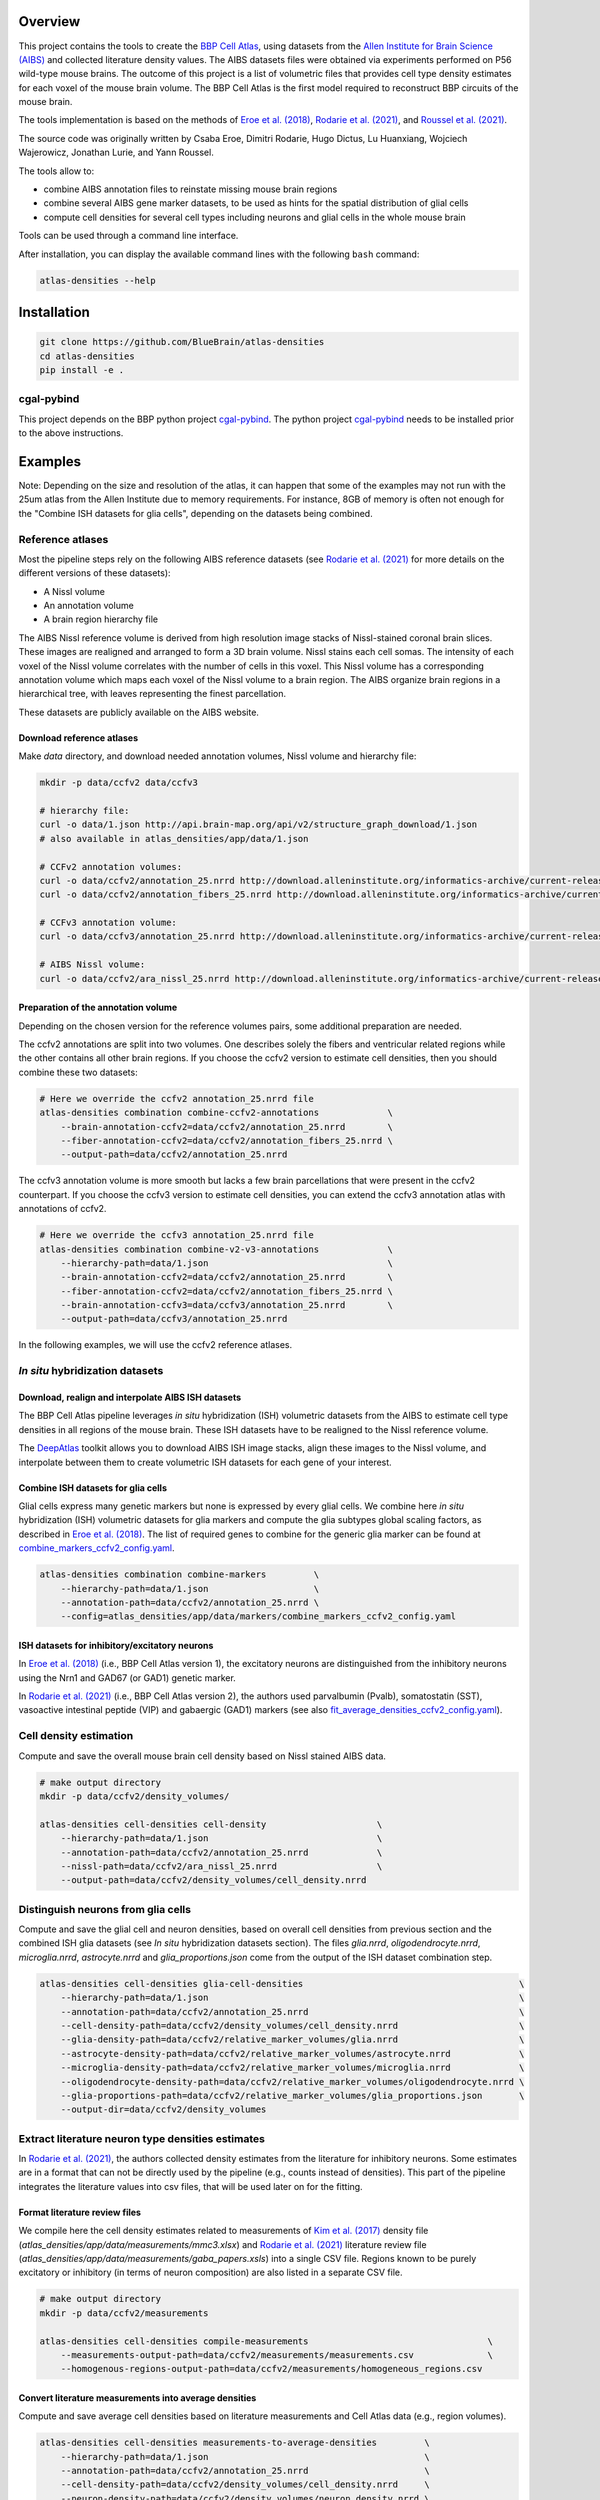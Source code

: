 .. image:: atlas-densities.jpg

Overview
=========

This project contains the tools to create the `BBP Cell Atlas`_, using datasets from the
`Allen Institute for Brain Science (AIBS)`_ and collected literature density values.
The AIBS datasets files were obtained via experiments performed on P56 wild-type mouse brains.
The outcome of this project is a list of volumetric files that provides cell type density estimates
for each voxel of the mouse brain volume. The BBP Cell Atlas is the first model required to
reconstruct BBP circuits of the mouse brain.

The tools implementation is based on the methods of `Eroe et al. (2018)`_, `Rodarie et al. (2021)`_,
and `Roussel et al. (2021)`_.

The source code was originally written by Csaba Eroe, Dimitri Rodarie, Hugo Dictus, Lu Huanxiang,
Wojciech Wajerowicz, Jonathan Lurie, and Yann Roussel.

The tools allow to:

* combine AIBS annotation files to reinstate missing mouse brain regions
* combine several AIBS gene marker datasets, to be used as hints for the spatial distribution of glial cells
* compute cell densities for several cell types including neurons and glial cells in the whole mouse brain

Tools can be used through a command line interface.

After installation, you can display the available command lines with the following ``bash`` command:

.. code-block:: bash

    atlas-densities --help

Installation
============

.. code-block:: bash

    git clone https://github.com/BlueBrain/atlas-densities
    cd atlas-densities
    pip install -e .


cgal-pybind
-----------
This project depends on the BBP python project cgal-pybind_.
The python project cgal-pybind_ needs to be installed prior to the above instructions.

Examples
========

Note: Depending on the size and resolution of the atlas, it can happen that some of the examples may not run with the 25um atlas from the Allen Institute due to memory requirements.  For instance, 8GB of memory is often not enough for the "Combine ISH datasets for glia cells", depending on the datasets being combined.

Reference atlases
-----------------

Most the pipeline steps rely on the following AIBS reference datasets (see `Rodarie et al. (2021)`_ for more
details on the different versions of these datasets):

* A Nissl volume
* An annotation volume
* A brain region hierarchy file

The AIBS Nissl reference volume is derived from high resolution image stacks of Nissl-stained
coronal brain slices. These images are realigned and arranged to form a 3D brain volume. Nissl
stains each cell somas. The intensity of each voxel of the Nissl volume correlates with the number
of cells in this voxel. This Nissl volume has a corresponding annotation volume which maps each
voxel of the Nissl volume to a brain region. The AIBS organize brain regions in a hierarchical tree,
with leaves representing the finest parcellation.

These datasets are publicly available on the AIBS website.

Download reference atlases
~~~~~~~~~~~~~~~~~~~~~~~~~~

Make `data` directory, and download needed annotation volumes, Nissl volume and hierarchy file:

.. code-block:: bash

   mkdir -p data/ccfv2 data/ccfv3

   # hierarchy file:
   curl -o data/1.json http://api.brain-map.org/api/v2/structure_graph_download/1.json
   # also available in atlas_densities/app/data/1.json

   # CCFv2 annotation volumes:
   curl -o data/ccfv2/annotation_25.nrrd http://download.alleninstitute.org/informatics-archive/current-release/mouse_ccf/annotation/mouse_2011/annotation_25.nrrd
   curl -o data/ccfv2/annotation_fibers_25.nrrd http://download.alleninstitute.org/informatics-archive/current-release/mouse_ccf/annotation/mouse_2011/annotationFiber_25.nrrd

   # CCFv3 annotation volume:
   curl -o data/ccfv3/annotation_25.nrrd http://download.alleninstitute.org/informatics-archive/current-release/mouse_ccf/annotation/ccf_2017/annotation_25.nrrd

   # AIBS Nissl volume:
   curl -o data/ccfv2/ara_nissl_25.nrrd http://download.alleninstitute.org/informatics-archive/current-release/mouse_ccf/ara_nissl/ara_nissl_25.nrrd

Preparation of the annotation volume
~~~~~~~~~~~~~~~~~~~~~~~~~~~~~~~~~~~~

Depending on the chosen version for the reference volumes pairs, some additional preparation
are needed.

The ccfv2 annotations are split into two volumes. One describes solely the fibers and
ventricular related regions while the other contains all other brain regions.
If you choose the ccfv2 version to estimate cell densities, then you should combine these two datasets:

.. code-block:: bash

    # Here we override the ccfv2 annotation_25.nrrd file
    atlas-densities combination combine-ccfv2-annotations             \
        --brain-annotation-ccfv2=data/ccfv2/annotation_25.nrrd        \
        --fiber-annotation-ccfv2=data/ccfv2/annotation_fibers_25.nrrd \
        --output-path=data/ccfv2/annotation_25.nrrd

The ccfv3 annotation volume is more smooth but lacks a few brain parcellations that were present in
the ccfv2 counterpart. If you choose the ccfv3 version to estimate cell densities, you can extend
the ccfv3 annotation atlas with annotations of ccfv2.

.. code-block:: bash

    # Here we override the ccfv3 annotation_25.nrrd file
    atlas-densities combination combine-v2-v3-annotations             \
        --hierarchy-path=data/1.json                                  \
        --brain-annotation-ccfv2=data/ccfv2/annotation_25.nrrd        \
        --fiber-annotation-ccfv2=data/ccfv2/annotation_fibers_25.nrrd \
        --brain-annotation-ccfv3=data/ccfv3/annotation_25.nrrd        \
        --output-path=data/ccfv3/annotation_25.nrrd

In the following examples, we will use the ccfv2 reference atlases.

`In situ` hybridization datasets
--------------------------------

Download, realign and interpolate AIBS ISH datasets
~~~~~~~~~~~~~~~~~~~~~~~~~~~~~~~~~~~~~~~~~~~~~~~~~~~

The BBP Cell Atlas pipeline leverages `in situ` hybridization (ISH) volumetric datasets from the AIBS
to estimate cell type densities in all regions of the mouse brain. These ISH datasets have to be
realigned to the Nissl reference volume.

The DeepAtlas_ toolkit allows you to download AIBS ISH image stacks, align these images to the Nissl
volume, and interpolate between them to create volumetric ISH datasets for each gene of your interest.

Combine ISH datasets for glia cells
~~~~~~~~~~~~~~~~~~~~~~~~~~~~~~~~~~~

Glial cells express many genetic markers but none is expressed by every glial cells.
We combine here `in situ` hybridization (ISH) volumetric datasets for glia markers and compute the
glia subtypes global scaling factors, as described in `Eroe et al. (2018)`_.
The list of required genes to combine for the generic glia marker can be found at
`combine_markers_ccfv2_config.yaml`_.

.. code-block:: bash

    atlas-densities combination combine-markers         \
        --hierarchy-path=data/1.json                    \
        --annotation-path=data/ccfv2/annotation_25.nrrd \
        --config=atlas_densities/app/data/markers/combine_markers_ccfv2_config.yaml

ISH datasets for inhibitory/excitatory neurons
~~~~~~~~~~~~~~~~~~~~~~~~~~~~~~~~~~~~~~~~~~~~~~

In `Eroe et al. (2018)`_ (i.e., BBP Cell Atlas version 1), the excitatory neurons are distinguished
from the inhibitory neurons using the Nrn1 and GAD67 (or GAD1) genetic marker.

In `Rodarie et al. (2021)`_ (i.e., BBP Cell Atlas version 2), the authors used parvalbumin (Pvalb),
somatostatin (SST), vasoactive intestinal peptide (VIP) and gabaergic (GAD1) markers (see also
`fit_average_densities_ccfv2_config.yaml`_).

Cell density estimation
-----------------------

Compute and save the overall mouse brain cell density based on Nissl stained AIBS data.

.. code-block:: bash

    # make output directory
    mkdir -p data/ccfv2/density_volumes/

    atlas-densities cell-densities cell-density                     \
        --hierarchy-path=data/1.json                                \
        --annotation-path=data/ccfv2/annotation_25.nrrd             \
        --nissl-path=data/ccfv2/ara_nissl_25.nrrd                   \
        --output-path=data/ccfv2/density_volumes/cell_density.nrrd


Distinguish neurons from glia cells
-----------------------------------

Compute and save the glial cell and neuron densities, based on overall cell densities from previous
section and the combined ISH glia datasets (see `In situ` hybridization datasets section).
The files `glia.nrrd`, `oligodendrocyte.nrrd`, `microglia.nrrd`, `astrocyte.nrrd` and
`glia_proportions.json` come from the output of the ISH dataset combination step.

.. code-block:: bash

    atlas-densities cell-densities glia-cell-densities                                         \
        --hierarchy-path=data/1.json                                                           \
        --annotation-path=data/ccfv2/annotation_25.nrrd                                        \
        --cell-density-path=data/ccfv2/density_volumes/cell_density.nrrd                       \
        --glia-density-path=data/ccfv2/relative_marker_volumes/glia.nrrd                       \
        --astrocyte-density-path=data/ccfv2/relative_marker_volumes/astrocyte.nrrd             \
        --microglia-density-path=data/ccfv2/relative_marker_volumes/microglia.nrrd             \
        --oligodendrocyte-density-path=data/ccfv2/relative_marker_volumes/oligodendrocyte.nrrd \
        --glia-proportions-path=data/ccfv2/relative_marker_volumes/glia_proportions.json       \
        --output-dir=data/ccfv2/density_volumes


Extract literature neuron type densities estimates
--------------------------------------------------

In `Rodarie et al. (2021)`_, the authors collected density estimates from the literature for
inhibitory neurons. Some estimates are in a format that can not be directly used by the pipeline
(e.g., counts instead of densities). This part of the pipeline integrates the literature values into
csv files, that will be used later on for the fitting.

Format literature review files
~~~~~~~~~~~~~~~~~~~~~~~~~~~~~~

We compile here the cell density estimates related to measurements of `Kim et al. (2017)`_ density
file (`atlas_densities/app/data/measurements/mmc3.xlsx`) and `Rodarie et al. (2021)`_ literature
review file (`atlas_densities/app/data/measurements/gaba_papers.xsls`) into a single CSV file.
Regions known to be purely excitatory or inhibitory (in terms of neuron composition) are also listed
in a separate CSV file.

.. code-block:: bash

    # make output directory
    mkdir -p data/ccfv2/measurements

    atlas-densities cell-densities compile-measurements                                  \
        --measurements-output-path=data/ccfv2/measurements/measurements.csv              \
        --homogenous-regions-output-path=data/ccfv2/measurements/homogeneous_regions.csv


Convert literature measurements into average densities
~~~~~~~~~~~~~~~~~~~~~~~~~~~~~~~~~~~~~~~~~~~~~~~~~~~~~~

Compute and save average cell densities based on literature measurements and Cell Atlas data (e.g.,
region volumes).

.. code-block:: bash

    atlas-densities cell-densities measurements-to-average-densities         \
        --hierarchy-path=data/1.json                                         \
        --annotation-path=data/ccfv2/annotation_25.nrrd                      \
        --cell-density-path=data/ccfv2/density_volumes/cell_density.nrrd     \
        --neuron-density-path=data/ccfv2/density_volumes/neuron_density.nrrd \
        --measurements-path=data/ccfv2/measurements/measurements.csv         \
        --output-path=data/ccfv2/measurements/lit_densities.csv


Fitting of transfer functions from mean region intensity to neuron density
---------------------

We fit here transfer functions that describe the relation between mean ISH expression in regions of
the mouse brain and literature regional density estimates (see `Rodarie et al. (2021)`_ for more
details). This step leverages AIBS ISH marker datasets (in their expression form, see also
`fit_average_densities_ccfv2_config.yaml`_) and the previously computed
literature density values.
These transfer functions are used to obtain first estimates of neuron densities in regions not
covered by literature.
The result of the following command is a list of first density estimates for each neuron type and
for each region of the annotation volume.

.. code-block:: bash

    # make output folder
    mkdir -p data/ccfv2/first_estimates

    atlas-densities cell-densities fit-average-densities                                            \
        --hierarchy-path=data/1.json                                                                \
        --annotation-path=data/ccfv2/annotation_25.nrrd                                             \
        --neuron-density-path=data/ccfv2/density_volumes/neuron_density.nrrd                        \
        --average-densities-path=data/ccfv2/measurements/lit_densities.csv                          \
        --homogenous-regions-path=data/ccfv2/measurements/homogeneous_regions.csv                   \
        --gene-config-path=atlas_densities/app/data/markers/fit_average_densities_ccfv2_config.yaml \
        --fitted-densities-output-path=data/ccfv2/first_estimates/first_estimates.csv               \
        --fitting-maps-output-path=data/ccfv2/first_estimates/fitting.json


Compute inhibitory/excitatory neuron densities
----------------------------------------------

The neuron subtypes are here distinguished from each other using either the pipeline from
`Eroe et al. (2018)`_ (BBP Cell Atlas version 1) or `Rodarie et al. (2021)`_ (BBP Cell Atlas version
2).

BBP Cell Atlas version 1
~~~~~~~~~~~~~~~~~~~~~~~~

Estimate excitatory and inhibitory neuron densities from the Nrn1 and GAD1 (or GAD67) AIBS ISH markers
and whole brain estimates from `Kim et al. (2017)`_ (located at
`atlas_densities/app/data/measurements/mmc3.xlsx`).

.. code-block:: bash

    atlas-densities cell-densities inhibitory-and-excitatory-neuron-densities           \
        --hierarchy-path=data/1.json                                                    \
        --annotation-path=data/ccfv2/annotation_25.nrrd                                 \
        --gad1-path=data/ccfv2/marker_volumes/gad1.nrrd                                 \
        --nrn1-path=data/ccfv2/marker_volumes/nrn1.nrrd                                 \
        --neuron-density-path=data/ccfv2/density_volumes/neuron_density.nrrd            \
        --inhibitory-neuron-counts-path=atlas_densities/app/data/measurements/mmc1.xlsx \
        --output-dir=data/ccfv2/density_volumes/

BBP Cell Atlas version 2
~~~~~~~~~~~~~~~~~~~~~~~~

Estimate excitatory, GAD67, Pvalb, SST, and VIP neuron densities from the literature and the
transfer functions computed previously (first density estimates).

.. code-block:: bash

    atlas-densities cell-densities inhibitory-neuron-densities                  \
        --hierarchy-path=data/1.json                                            \
        --annotation-path=data/ccfv2/annotation_25.nrrd                         \
        --neuron-density-path=data/ccfv2/density_volumes/neuron_density.nrrd    \
        --average-densities-path=data/ccfv2/first_estimates/first_estimates.csv \
        --output-dir=data/ccfv2/density_volumes/

Instructions for developers
===========================

Run the following commands before submitting your code for review:

.. code-block:: bash

    cd atlas-densities
    isort -l 100 --profile black atlas_densities tests setup.py
    black -l 100 atlas_densities tests setup.py

These formatting operations will help you pass the linting check `testenv:lint` defined in `tox.ini`.

Acknowledgements
================

The development of this software was supported by funding to the Blue Brain Project, a research center of the École polytechnique fédérale de Lausanne (EPFL), from the Swiss government’s ETH Board of the Swiss Federal Institutes of Technology.

For license and authors, see LICENSE.txt and AUTHORS.txt respectively.

Copyright © 2022 Blue Brain Project/EPFL

.. _`Allen Institute for Brain Science (AIBS)`: https://alleninstitute.org/what-we-do/brain-science/
.. _`Eroe et al. (2018)`: https://www.frontiersin.org/articles/10.3389/fninf.2018.00084/full
.. _`Rodarie et al. (2021)`: https://www.biorxiv.org/content/10.1101/2021.11.20.469384v2
.. _`Roussel et al. (2021)`: https://www.biorxiv.org/content/10.1101/2021.11.24.469815v1
.. _`BBP Cell Atlas`: https://portal.bluebrain.epfl.ch/resources/models/cell-atlas/
.. _cgal-pybind: https://github.com/BlueBrain/cgal-pybind
.. _`DeepAtlas`: https://github.com/BlueBrain/Deep-Atlas
.. _`Kim et al. (2017)`: https://www.sciencedirect.com/science/article/pii/S0092867417310693
.. _`fit_average_densities_ccfv2_config.yaml`: https://github.com/BlueBrain/atlas-densities/blob/main/atlas_densities/app/data/markers/fit_average_densities_ccfv2_config.yaml
.. _`combine_markers_ccfv2_config.yaml`: https://github.com/BlueBrain/atlas-densities/blob/main/atlas_densities/app/data/markers/combine_markers_ccfv2_config.yaml
